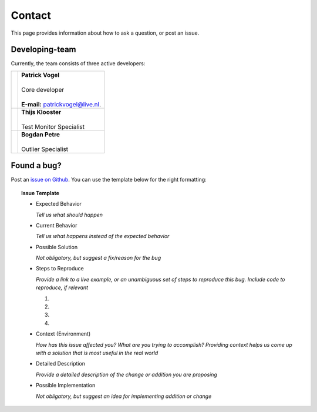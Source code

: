 Contact
=======
This page provides information about how to ask a question, or post an issue.

Developing-team
---------------
Currently, the team consists of three active developers:

+------------+----------------------------------------------------------------------+
| |Picture1| | | **Patrick Vogel**                                                  |
|            | |                                                                    |
|            | | Core developer                                                     |
|            | |                                                                    |
|            | | **E-mail:** `patrickvogel@live.nl <mailto:patrickvogel@live.nl>`_. |
+------------+----------------------------------------------------------------------+
| |Picture2| | | **Thijs Klooster**                                                 |
|            | |                                                                    |
|            | | Test Monitor Specialist                                            |
+------------+----------------------------------------------------------------------+
| |Picture3| | | **Bogdan Petre**                                                   |
|            | |                                                                    |
|            | | Outlier Specialist                                                 |
+------------+----------------------------------------------------------------------+

.. |Picture1| image:: https://avatars2.githubusercontent.com/u/17162650?s=460&v=4

.. |Picture2| image:: https://avatars3.githubusercontent.com/u/17165311?s=400&v=4

.. |Picture3| image:: https://avatars2.githubusercontent.com/u/7281856?s=400&v=4


Found a bug?
------------
Post an `issue on Github <https://github.com/flask-dashboard/Flask-MonitoringDashboard/issues>`_.
You can use the template below for the right formatting:

.. topic:: Issue Template

	- Expected Behavior

	  *Tell us what should happen*

	- Current Behavior

	  *Tell us what happens instead of the expected behavior*

	- Possible Solution

	  *Not obligatory, but suggest a fix/reason for the bug*

	- Steps to Reproduce

	  *Provide a link to a live example, or an unambiguous set of steps to reproduce this bug. Include code to reproduce, if relevant*

	  1.

	  2.
	  
	  3.
	  
	  4.

	- Context (Environment)
	
	  *How has this issue affected you? What are you trying to accomplish? 
	  Providing context helps us come up with a solution that is most useful in the real world*

	- Detailed Description
	
	  *Provide a detailed description of the change or addition you are proposing*

	- Possible Implementation
	 
	  *Not obligatory, but suggest an idea for implementing addition or change*

